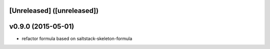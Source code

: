 [Unreleased] ([unreleased])
---------------------------

v0.9.0 (2015-05-01)
-------------------
* refactor formula based on saltstack-skeleton-formula
